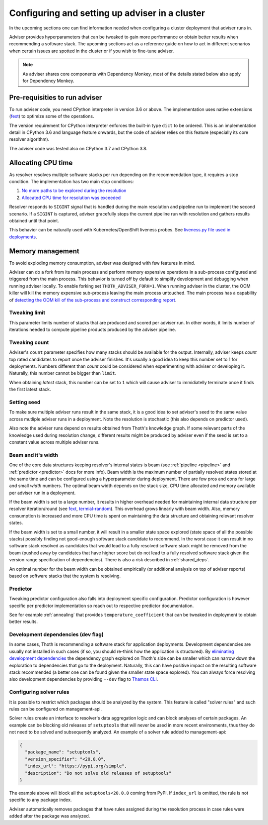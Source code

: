.. _deployment:

Configuring and setting up adviser in a cluster
-----------------------------------------------

In the upcoming sections one can find information needed when configuring a
cluster deployment that adviser runs in.

Adviser provides hyperparameters that can be tweaked to gain more performance
or obtain better results when recommending a software stack. The upcoming
sections act as a reference guide on how to act in different scenarios when
certain issues are spotted in the cluster or if you wish to fine-tune adviser.

.. note::

  As adviser shares core components with Dependency Monkey, most of the details
  stated below also apply for Dependency Monkey.

Pre-requisities to run adviser
==============================

To run adviser code, you need CPython interpreter in version 3.6 or above. The
implementation uses native extensions (`fext
<https://github.com/thoth-station/fext>`_) to optimize some of the operations.

The version requirement for CPython interpreter enforces the built-in type
``dict`` to be ordered. This is an implementation detail in CPython 3.6 and
language feature onwards, but the code of adviser relies on this feature
(especially its core resolver algorithm).

The adviser code was tested also on CPython 3.7 and CPython 3.8.

Allocating CPU time
===================

As resolver resolves multiple software stacks per run depending on the
recommendation type, it requires a stop condition. The implementation has two
main stop conditions:

1. `No more paths to be explored during the resolution <https://thoth-station.ninja/j/no_paths.html>`__
2. `Allocated CPU time for resolution was exceeded <https://thoth-station.ninja/j/cpu_time_exceeded.html>`__

Resolver responds to ``SIGINT`` signal that is handled during the main
resolution and pipeline run to implement the second scenario. If a ``SIGINT``
is captured, adviser gracefully stops the current pipeline run with resolution
and gathers results obtained until that point.

This behavior can be naturally used with Kubernetes/OpenShift liveness probes.
See `liveness.py file used in deployments
<https://github.com/thoth-station/adviser/blob/cb9b2f496308e4a44e1b3e102d0c5f2d71cffcbc/liveness.py#L18>`__.

Memory management
=================

To avoid exploding memory consumption, adviser was designed with few features
in mind.

Adviser can do a fork from its main process and perform memory expensive
operations in a sub-process configured and triggered from the main process.
This behavior is turned off by default to simplify development and debugging
when running adviser locally. To enable forking set ``THOTH_ADVISER_FORK=1``.
When running adviser in the cluster, the OOM killer will kill the memory
expensive sub-process leaving the main process untouched. The main process has
a capability of `detecting the OOM kill of the sub-process and construct
corresponding report <https://thoth-station.ninja/j/oom.html>`__.

Tweaking limit
##############

This parameter limits number of stacks that are produced and scored per adviser
run. In other words, it limits number of iterations needed to compute pipeline
products produced by the adviser pipeline.

Tweaking count
##############

Adviser's ``count`` parameter specifies how many stacks should be available for
the output. Internally, adviser keeps *count* top rated candidates to report
once the adviser finishes. It's usually a good idea to keep this number set to
1 for deployments. Numbers different than *count* could be considered when
experimenting with adviser or developing it. Naturally, this number cannot be
bigger than ``limit``.

When obtaining *latest* stack, this number can be set to ``1`` which will cause
adviser to immidiatelly terminate once it finds the first latest stack.

Setting seed
############

To make sure multiple adviser runs result in the same stack, it is a good idea
to set adviser's seed to the same value across mutliple adviser runs in a
deployment.  Note the resolution is stochastic (this also depends on predictor
used).

Also note the adviser runs depend on results obtained from Thoth's knowledge
graph. If some relevant parts of the knowledge used during resolution change,
different results might be produced by adviser even if the seed is set to a
constant value across multiple adviser runs.

.. _beam_width:

Beam and it's width
###################

One of the core data structures keeping resolver's internal states is beam (see
:ref:`pipeline <pipeline>` and :ref:`predictor <predictor>` docs for more
info).  Beam width is the maximum number of partially resolved states stored at
the same time and can be configured using a hyperparameter during deployment.
There are few pros and cons for large and small *width* numbers. The optimal
beam width depends on the stack size, CPU time allocated and memory available
per adviser run in a deployment.

If the beam width is set to a large number, it results in higher overhead
needed for maintaining internal data structure per resolver iteration/round
(see `fext <https://github.com/thoth-station/fext>`__, `termial-random
<https://github.com/thoth-station/termial-random>`__). This overhead grows
linearly with beam width. Also, memory consumption is increased and more CPU
time is spent on maintaining the data structure and obtaining relevant resolver
states.

If the beam width is set to a small number, it will result in a smaller state
space explored (state space of all the possible stacks) possibly finding not
good-enough software stack candidate to recommend. In the worst case it can
result in no software stack resolved as candidates that would lead to a fully
resolved software stack might be removed from the beam (pushed away by
candidates that have higher score but do not lead to a fully resolved software
stack given the version range specification of dependencies). There is also a
risk described in :ref:`shared_deps`.

An optimal number for the beam width can be obtained empirically (or additional
analysis on top of adviser reports) based on software stacks that the system is
resolving.

Predictor
#########

Tweaking predictor configuration also falls into deployment specific
configuration. Predictor configuration is however specific per predictor
implementation so reach out to respective predictor documentation.

See for example :ref:`annealing` that provides ``temperature_coefficient`` that
can be tweaked in deployment to obtain better results.

Development dependencies (dev flag)
###################################

In some cases, Thoth is recommending a software stack for application
deployments. Development dependencies are usually not installed in such cases
(if so, you should re-think how the application is structured). By `eliminating
development dependencies <https://thoth-station.ninja/j/no_dev.html>`__ the
dependency graph explored on Thoth's side can be smaller which can narrow down
the exploration to dependencies that go to the deployment. Naturally, this can
have positive impact on the resulting software stack recommended (a better one
can be found given the smaller state space explored). You can always force
resolving also development dependencies by providing ``--dev`` flag to `Thamos
CLI <https://github.com/thoth-station/thamos>`__.

Configuring solver rules
########################

It is possible to restrict which packages should be analyzed by the system.
This feature is called "solver rules" and such rules can be configured on
management-api.

Solver rules create an interface to resolver's data aggregation logic and can
block analyses of certain packages. An example can be blocking old releases of
``setuptools`` that will never be used in more recent environments, thus they
do not need to be solved and subsequently analyzed. An example of a solver rule
added to management-api:

.. code-block:: json

  {
    "package_name": "setuptools",
    "version_specifier": "<20.0.0",
    "index_url": "https://pypi.org/simple",
    "description": "Do not solve old releases of setuptools"
  }

The example above will block all the ``setuptools<20.0.0`` coming from PyPI.
If ``index_url`` is omitted, the rule is not specific to any package index.

Adviser automatically removes packages that have rules assigned during the
resolution process in case rules were added after the package was analyzed.
